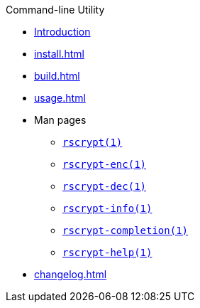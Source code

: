 // SPDX-FileCopyrightText: 2023 Shun Sakai
//
// SPDX-License-Identifier: CC-BY-4.0

.Command-line Utility
* xref:index.adoc[Introduction]
* xref:install.adoc[]
* xref:build.adoc[]
* xref:usage.adoc[]
* Man pages
** xref:man/man1/rscrypt.1.adoc[`rscrypt(1)`]
** xref:man/man1/rscrypt-enc.1.adoc[`rscrypt-enc(1)`]
** xref:man/man1/rscrypt-dec.1.adoc[`rscrypt-dec(1)`]
** xref:man/man1/rscrypt-info.1.adoc[`rscrypt-info(1)`]
** xref:man/man1/rscrypt-completion.1.adoc[`rscrypt-completion(1)`]
** xref:man/man1/rscrypt-help.1.adoc[`rscrypt-help(1)`]
* xref:changelog.adoc[]
